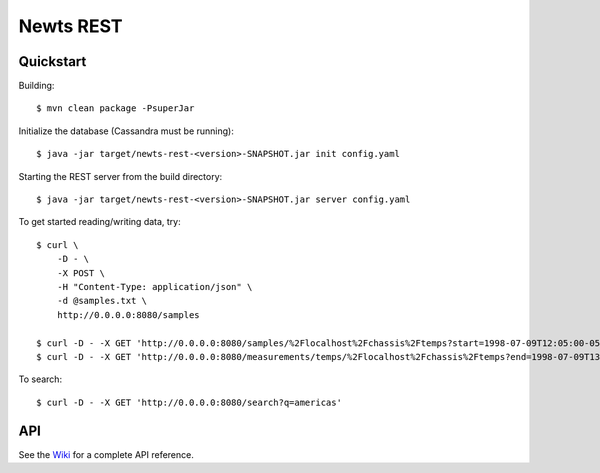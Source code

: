 Newts REST
==========

Quickstart
----------
Building::

    $ mvn clean package -PsuperJar

Initialize the database (Cassandra must be running)::

    $ java -jar target/newts-rest-<version>-SNAPSHOT.jar init config.yaml

Starting the REST server from the build directory::

    $ java -jar target/newts-rest-<version>-SNAPSHOT.jar server config.yaml

To get started reading/writing data, try::

    $ curl \
        -D - \
        -X POST \
        -H "Content-Type: application/json" \
        -d @samples.txt \
        http://0.0.0.0:8080/samples

    $ curl -D - -X GET 'http://0.0.0.0:8080/samples/%2Flocalhost%2Fchassis%2Ftemps?start=1998-07-09T12:05:00-0500&end=1998-07-09T13:15:00-0500'; echo
    $ curl -D - -X GET 'http://0.0.0.0:8080/measurements/temps/%2Flocalhost%2Fchassis%2Ftemps?end=1998-07-09T13:15:00-0500&start=1998-07-09T12:05:00-0500&resolution=15m'; echo

To search::

    $ curl -D - -X GET 'http://0.0.0.0:8080/search?q=americas'

    
API
---

See the Wiki_ for a complete API reference.

.. _Wiki: https://github.com/OpenNMS/newts/wiki/RestAPI
.. _ISO 8601: http://en.wikipedia.org/wiki/Iso8601

